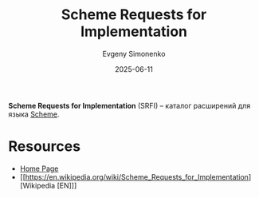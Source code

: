 :PROPERTIES:
:ID:       4ab06bf7-b861-4f08-a62c-820d759cd711
:END:
#+TITLE: Scheme Requests for Implementation
#+AUTHOR: Evgeny Simonenko
#+LANGUAGE: Russian
#+LICENSE: CC BY-SA 4.0
#+DATE: 2025-06-11
#+FILETAGS: :scheme:

*Scheme Requests for Implementation* (SRFI) -- каталог расширений для языка [[id:229046a5-2aaa-4c96-8f9a-411623dc8e49][Scheme]].

* Resources

- [[https://srfi.schemers.org/][Home Page]]
- [[https://en.wikipedia.org/wiki/Scheme_Requests_for_Implementation][Wikipedia [EN]​]]
